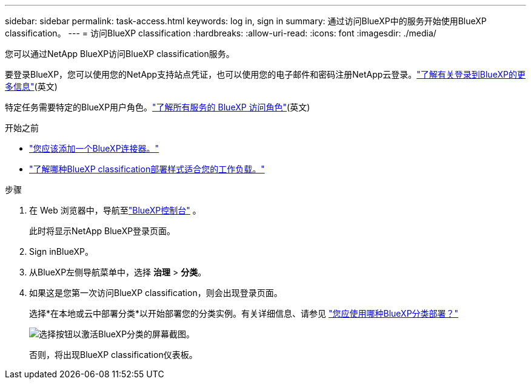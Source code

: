 ---
sidebar: sidebar 
permalink: task-access.html 
keywords: log in, sign in 
summary: 通过访问BlueXP中的服务开始使用BlueXP classification。 
---
= 访问BlueXP classification
:hardbreaks:
:allow-uri-read: 
:icons: font
:imagesdir: ./media/


[role="lead"]
您可以通过NetApp BlueXP访问BlueXP classification服务。

要登录BlueXP，您可以使用您的NetApp支持站点凭证，也可以使用您的电子邮件和密码注册NetApp云登录。link:https://docs.netapp.com/us-en/cloud-manager-setup-admin/task-logging-in.html["了解有关登录到BlueXP的更多信息"^](英文)

特定任务需要特定的BlueXP用户角色。link:https://docs.netapp.com/us-en/bluexp-setup-admin/reference-iam-predefined-roles.html["了解所有服务的 BlueXP 访问角色"^](英文)

.开始之前
* link:https://docs.netapp.com/us-en/bluexp-setup-admin/concept-connectors.html["您应该添加一个BlueXP连接器。"^]
* link:task-deploy-cloud-compliance.html["了解哪种BlueXP classification部署样式适合您的工作负载。"]


.步骤
. 在 Web 浏览器中，导航至link:https://console.bluexp.netapp.com/["BlueXP控制台"^] 。
+
此时将显示NetApp BlueXP登录页面。

. Sign inBlueXP。
. 从BlueXP左侧导航菜单中，选择 *治理* > *分类*。
. 如果这是您第一次访问BlueXP classification，则会出现登录页面。
+
选择*在本地或云中部署分类*以开始部署您的分类实例。有关详细信息、请参见 link:task-deploy-cloud-compliance.html["您应使用哪种BlueXP分类部署？"]

+
image:screenshot-deploy-classification.png["选择按钮以激活BlueXP分类的屏幕截图。"]

+
否则，将出现BlueXP classification仪表板。


